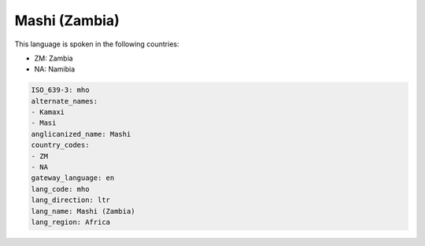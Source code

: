 .. _mho:

Mashi (Zambia)
==============

This language is spoken in the following countries:

* ZM: Zambia
* NA: Namibia

.. code-block:: yaml

    ISO_639-3: mho
    alternate_names:
    - Kamaxi
    - Masi
    anglicanized_name: Mashi
    country_codes:
    - ZM
    - NA
    gateway_language: en
    lang_code: mho
    lang_direction: ltr
    lang_name: Mashi (Zambia)
    lang_region: Africa
    
